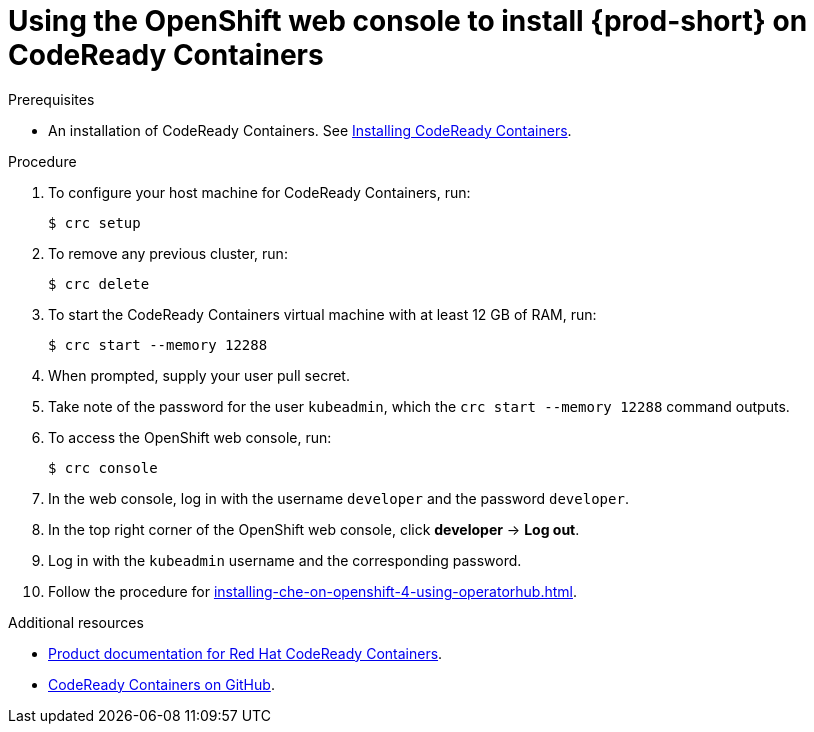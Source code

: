 [id="using-openshift-web-console-to-install-{prod-id-short}-on-codeready-containers_{context}"]
= Using the OpenShift web console to install {prod-short} on CodeReady Containers

.Prerequisites

* An installation of CodeReady Containers. See link:https://cloud.redhat.com/openshift/install/crc/installer-provisioned[Installing CodeReady Containers].

.Procedure 

. To configure your host machine for CodeReady Containers, run:
+
----
$ crc setup
----

. To remove any previous cluster, run:
+
----
$ crc delete
----

. To start the CodeReady Containers virtual machine with at least 12 GB of RAM, run:
+
----
$ crc start --memory 12288
----

. When prompted, supply your user pull secret.

. Take note of the password for the user `kubeadmin`, which the `crc start --memory 12288` command outputs.

. To access the OpenShift web console, run:
+
----
$ crc console
----

. In the web console, log in with the username `developer` and the password `developer`. 

. In the top right corner of the OpenShift web console, click *developer* -> *Log out*.

. Log in with the `kubeadmin` username and the corresponding password.

. Follow the procedure for xref:installing-che-on-openshift-4-using-operatorhub.adoc[].

.Additional resources

* link:https://access.redhat.com/documentation/en-us/red_hat_codeready_containers/[Product documentation for Red Hat CodeReady Containers].
* link:https://github.com/code-ready/crc[CodeReady Containers on GitHub].
